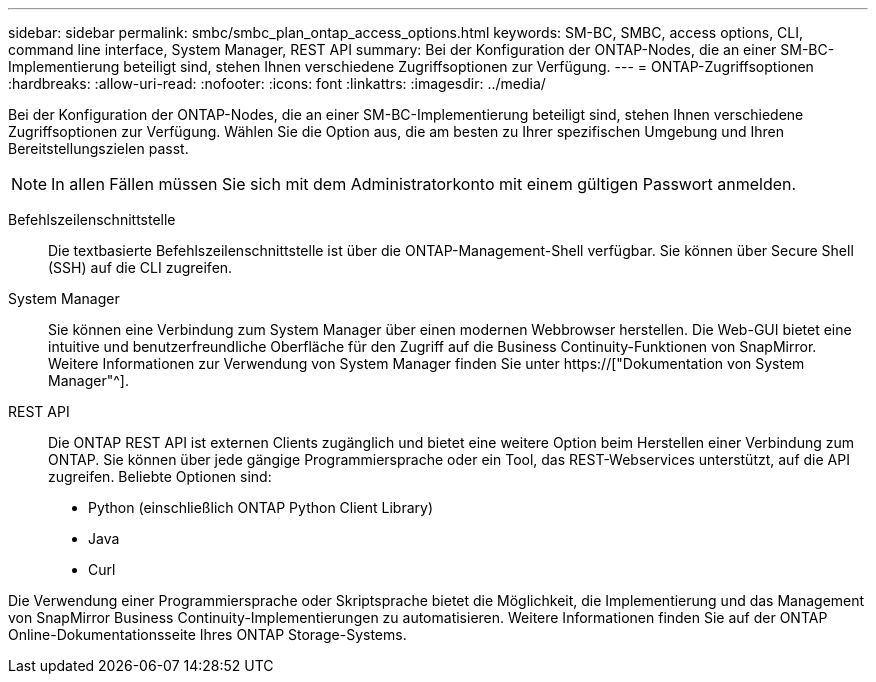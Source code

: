 ---
sidebar: sidebar 
permalink: smbc/smbc_plan_ontap_access_options.html 
keywords: SM-BC, SMBC, access options, CLI, command line interface, System Manager, REST API 
summary: Bei der Konfiguration der ONTAP-Nodes, die an einer SM-BC-Implementierung beteiligt sind, stehen Ihnen verschiedene Zugriffsoptionen zur Verfügung. 
---
= ONTAP-Zugriffsoptionen
:hardbreaks:
:allow-uri-read: 
:nofooter: 
:icons: font
:linkattrs: 
:imagesdir: ../media/


[role="lead"]
Bei der Konfiguration der ONTAP-Nodes, die an einer SM-BC-Implementierung beteiligt sind, stehen Ihnen verschiedene Zugriffsoptionen zur Verfügung. Wählen Sie die Option aus, die am besten zu Ihrer spezifischen Umgebung und Ihren Bereitstellungszielen passt.


NOTE: In allen Fällen müssen Sie sich mit dem Administratorkonto mit einem gültigen Passwort anmelden.

Befehlszeilenschnittstelle:: Die textbasierte Befehlszeilenschnittstelle ist über die ONTAP-Management-Shell verfügbar. Sie können über Secure Shell (SSH) auf die CLI zugreifen.
System Manager:: Sie können eine Verbindung zum System Manager über einen modernen Webbrowser herstellen. Die Web-GUI bietet eine intuitive und benutzerfreundliche Oberfläche für den Zugriff auf die Business Continuity-Funktionen von SnapMirror. Weitere Informationen zur Verwendung von System Manager finden Sie unter https://["Dokumentation von System Manager"^].
REST API:: Die ONTAP REST API ist externen Clients zugänglich und bietet eine weitere Option beim Herstellen einer Verbindung zum ONTAP. Sie können über jede gängige Programmiersprache oder ein Tool, das REST-Webservices unterstützt, auf die API zugreifen. Beliebte Optionen sind:
+
--
* Python (einschließlich ONTAP Python Client Library)
* Java
* Curl


--


Die Verwendung einer Programmiersprache oder Skriptsprache bietet die Möglichkeit, die Implementierung und das Management von SnapMirror Business Continuity-Implementierungen zu automatisieren. Weitere Informationen finden Sie auf der ONTAP Online-Dokumentationsseite Ihres ONTAP Storage-Systems.
